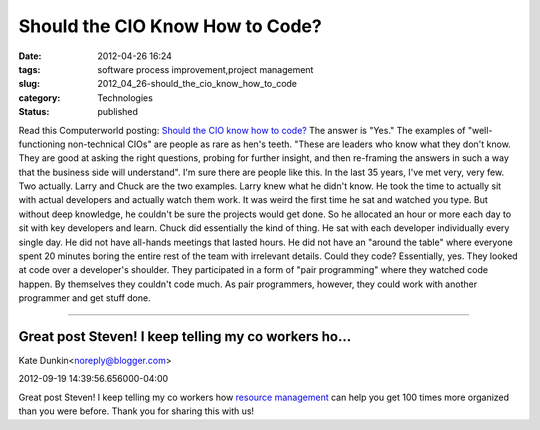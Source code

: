 Should the CIO Know How to Code?
================================

:date: 2012-04-26 16:24
:tags: software process improvement,project management
:slug: 2012_04_26-should_the_cio_know_how_to_code
:category: Technologies
:status: published

Read this Computerworld posting: `Should the CIO know how to
code? <http://www.computerworld.com/s/article/9226190/Should_the_CIO_know_how_to_code_>`__
The answer is "Yes."
The examples of "well-functioning non-technical CIOs" are people as rare
as hen's teeth.  "These are leaders who know what they don't know. They
are good at asking the right questions, probing for further insight, and
then re-framing the answers in such a way that the business side will
understand".
I'm sure there are people like this.  In the last 35 years, I've met
very, very few.  Two actually.
Larry and Chuck are the two examples.
Larry knew what he didn't know.  He took the time to actually sit with
actual developers and actually watch them work.  It was weird the first
time he sat and watched you type.  But without deep knowledge, he
couldn't be sure the projects would get done.  So he allocated an hour
or more each day to sit with key developers and learn.
Chuck did essentially the kind of thing.  He sat with each developer
individually every single day.  He did not have all-hands meetings that
lasted hours.  He did not have an "around the table" where everyone
spent 20 minutes boring the entire rest of the team with irrelevant
details.
Could they code?
Essentially, yes.  They looked at code over a developer's shoulder.
They participated in a form of "pair programming" where they watched
code happen.  By themselves they couldn't code much.  As pair
programmers, however, they could work with another programmer and get
stuff done.



-----

Great post Steven! I keep telling my co workers ho...
-----------------------------------------------------

Kate Dunkin<noreply@blogger.com>

2012-09-19 14:39:56.656000-04:00

Great post Steven! I keep telling my co workers how `resource
management <http://www.inloox.com/resource-management-software/>`__ can
help you get 100 times more organized than you were before. Thank you
for sharing this with us!





